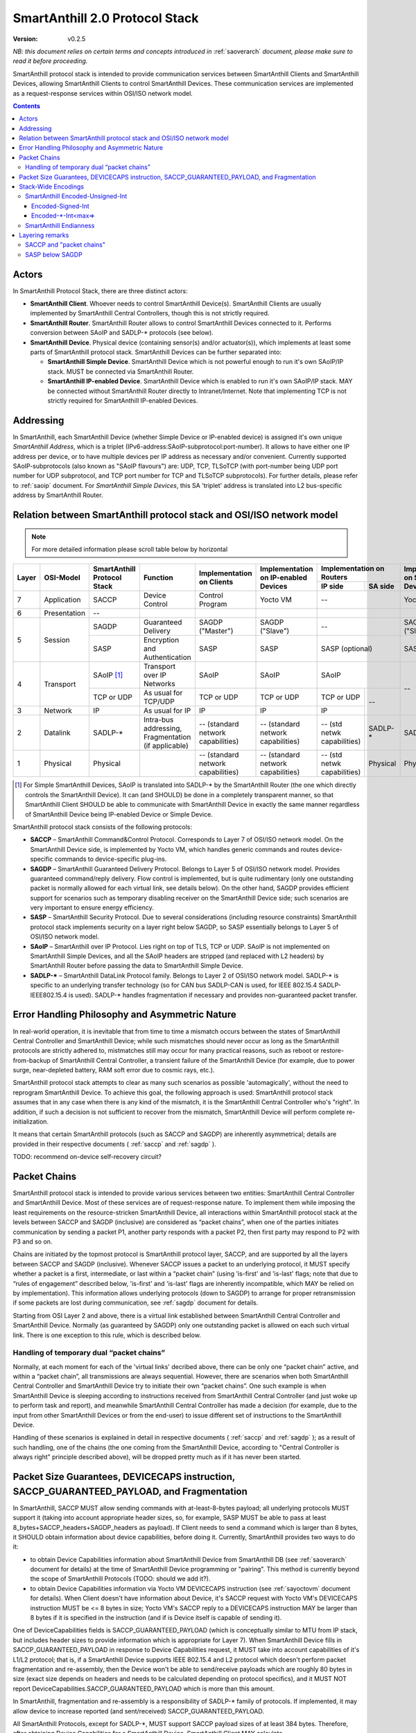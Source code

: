 ..  Copyright (c) 2015, OLogN Technologies AG. All rights reserved.
    Redistribution and use of this file in source (.rst) and compiled
    (.html, .pdf, etc.) forms, with or without modification, are permitted
    provided that the following conditions are met:
        * Redistributions in source form must retain the above copyright
          notice, this list of conditions and the following disclaimer.
        * Redistributions in compiled form must reproduce the above copyright
          notice, this list of conditions and the following disclaimer in the
          documentation and/or other materials provided with the distribution.
        * Neither the name of the OLogN Technologies AG nor the names of its
          contributors may be used to endorse or promote products derived from
          this software without specific prior written permission.
    THIS SOFTWARE IS PROVIDED BY THE COPYRIGHT HOLDERS AND CONTRIBUTORS "AS IS"
    AND ANY EXPRESS OR IMPLIED WARRANTIES, INCLUDING, BUT NOT LIMITED TO, THE
    IMPLIED WARRANTIES OF MERCHANTABILITY AND FITNESS FOR A PARTICULAR PURPOSE
    ARE DISCLAIMED. IN NO EVENT SHALL OLogN Technologies AG BE LIABLE FOR ANY
    DIRECT, INDIRECT, INCIDENTAL, SPECIAL, EXEMPLARY, OR CONSEQUENTIAL DAMAGES
    (INCLUDING, BUT NOT LIMITED TO, PROCUREMENT OF SUBSTITUTE GOODS OR
    SERVICES; LOSS OF USE, DATA, OR PROFITS; OR BUSINESS INTERRUPTION) HOWEVER
    CAUSED AND ON ANY THEORY OF LIABILITY, WHETHER IN CONTRACT, STRICT
    LIABILITY, OR TORT (INCLUDING NEGLIGENCE OR OTHERWISE) ARISING IN ANY WAY
    OUT OF THE USE OF THIS SOFTWARE, EVEN IF ADVISED OF THE POSSIBILITY OF SUCH
    DAMAGE

.. _saprotostack:

SmartAnthill 2.0 Protocol Stack
===============================

:Version:   v0.2.5

*NB: this document relies on certain terms and concepts introduced in*
:ref:`saoverarch` *document, please make sure to read it before proceeding.*

SmartAnthill protocol stack is intended to provide communication services between SmartAnthill Clients and SmartAnthill Devices, allowing SmartAnthill Clients to control SmartAnthill Devices. These communication services are implemented as a request-response services within OSI/ISO network model.

.. contents::


Actors
------

In SmartAnthill Protocol Stack, there are three distinct actors:

* **SmartAnthill Client**. Whoever needs to control SmartAnthill Device(s). SmartAnthill Clients are usually implemented by SmartAnthill Central Controllers, though this is not strictly required. 
* **SmartAnthill Router**. SmartAnthill Router allows to control SmartAnthill Devices connected to it. Performs conversion between SAoIP and SADLP-\* protocols (see below).
* **SmartAnthill Device**. Physical device (containing sensor(s) and/or actuator(s)), which implements at least some parts of SmartAnthill protocol stack. SmartAnthill Devices can be further separated into:

  + **SmartAnthill Simple Device**. SmartAnthill Device which is not powerful enough to run it's own SAoIP/IP stack. MUST be connected via SmartAnthill Router.
  + **SmartAnthill IP-enabled Device**. SmartAnthill Device which is enabled to run it's own SAoIP/IP stack. MAY be connected without SmartAnthill Router directly to Intranet/Internet. Note that implementing TCP is not strictly required for SmartAnthill IP-enabled Devices.

Addressing
----------

In SmartAnthill, each SmartAnthill Device (whether Simple Device or IP-enabled device) is assigned it's own unique *SmartAnthill Address*, which is a triplet (IPv6-address:SAoIP-subprotocol:port-number). It allows to have either one IP address per device, or to have multiple devices per IP address as necessary and/or convenient. Currently supported SAoIP-subprotocols (also known as "SAoIP flavours") are: UDP, TCP, TLSoTCP (with port-number being UDP port number for UDP subprotocol, and TCP port number for TCP and TLSoTCP subprotocols). For further details, please refer to :ref:`saoip` document. For *SmartAnthill Simple Devices*, this SA 'triplet' address is translated into L2 bus-specific address by SmartAnthill Router.


Relation between SmartAnthill protocol stack and OSI/ISO network model
----------------------------------------------------------------------

.. note::
    For more detailed information please scroll table below by horizontal

+--------+--------------+------------------+-----------------------+----------------------+------------------------+----------------------------+------------------------+
| Layer  | OSI-Model    | SmartAnthill     |     Function          | Implementation       | Implementation         | Implementation             | Implementation         |
|        |              | Protocol Stack   |                       | on Clients           | on IP-enabled Devices  | on Routers                 | on Simple Devices      |
|        |              |                  |                       |                      |                        +---------------+------------+                        |
|        |              |                  |                       |                      |                        | IP side       | SA side    |                        |
+========+==============+==================+=======================+======================+========================+===============+============+========================+
| 7      | Application  | SACCP            | Device Control        | Control Program      | Yocto VM               | --                         | Yocto VM               |
+--------+--------------+------------------+-----------------------+----------------------+------------------------+----------------------------+------------------------+
| 6      | Presentation | --               |                       |                      |                        |                            |                        |
+--------+--------------+------------------+-----------------------+----------------------+------------------------+----------------------------+------------------------+
| 5      | Session      | SAGDP            | Guaranteed            | SAGDP ("Master")     | SAGDP ("Slave")        | --                         | SAGDP ("Slave")        |
|        |              |                  | Delivery              |                      |                        |                            |                        |
|        |              +------------------+-----------------------+----------------------+------------------------+----------------------------+------------------------+
|        |              | SASP             | Encryption and        | SASP                 | SASP                   | SASP (optional)            | SASP                   |
|        |              |                  | Authentication        |                      |                        |                            |                        |
+--------+--------------+------------------+-----------------------+----------------------+------------------------+----------------------------+------------------------+
| 4      | Transport    | SAoIP [1]_       | Transport over IP     | SAoIP                | SAoIP                  | SAoIP                      | --                     |
|        |              |                  | Networks              |                      |                        |                            |                        |
|        |              +------------------+-----------------------+----------------------+------------------------+---------------+------------+                        |
|        |              | TCP or UDP       | As usual for TCP/UDP  | TCP or UDP           | TCP or UDP             | TCP or UDP    | --         |                        |
|        |              |                  |                       |                      |                        |               |            |                        |
+--------+--------------+------------------+-----------------------+----------------------+------------------------+---------------+            |                        |
| 3      | Network      | IP               | As usual for IP       | IP                   | IP                     | IP            |            |                        |
|        |              |                  |                       |                      |                        |               |            |                        |
+--------+--------------+------------------+-----------------------+----------------------+------------------------+---------------+------------+------------------------+
| 2      | Datalink     | SADLP-\*         | Intra-bus addressing, | -- (standard network | -- (standard network   | -- (std netwk | SADLP-*    | SADLP-*                |
|        |              |                  | Fragmentation         | capabilities)        | capabilities)          | capabilities) |            |                        |
|        |              |                  | (if applicable)       |                      |                        |               |            |                        |
+--------+--------------+------------------+-----------------------+----------------------+------------------------+---------------+------------+------------------------+
| 1      | Physical     | Physical         |                       | -- (standard network | -- (standard network   | -- (std netwk | Physical   | Physical               |
|        |              |                  |                       | capabilities)        | capabilities)          | capabilities) |            |                        |
+--------+--------------+------------------+-----------------------+----------------------+------------------------+---------------+------------+------------------------+

.. [1] For Simple SmartAnthill Devices, SAoIP is translated into SADLP-\* by the SmartAnthill Router (the one which directly controls the SmartAnthill Device). It can (and SHOULD) be done in a completely transparent manner, so that SmartAnthill Client SHOULD be able to communicate with SmartAnthill Device in exactly the same manner regardless of SmartAnthill Device being IP-enabled Device or Simple Device.

SmartAnthill protocol stack consists of the following protocols:

* **SACCP** – SmartAnthill Command&Control Protocol. Corresponds to Layer 7 of OSI/ISO network model. On the SmartAnthill Device side, is implemented by Yocto VM, which handles generic commands and routes device-specific commands to device-specific plug-ins.

* **SAGDP** – SmartAnthill Guaranteed Delivery Protocol. Belongs to Layer 5 of OSI/ISO network model. Provides guaranteed command/reply delivery. Flow control is implemented, but is quite rudimentary (only one outstanding packet is normally allowed for each virtual link, see details below). On the other hand, SAGDP provides efficient support for scenarios such as temporary disabling receiver on the SmartAnthill Device side; such scenarios are very important to ensure energy efficiency.

* **SASP** – SmartAnthill Security Protocol. Due to several considerations (including resource constraints) SmartAnthill protocol stack implements security on a layer right below SAGDP, so SASP essentially belongs to Layer 5 of OSI/ISO network model.

* **SAoIP** – SmartAnthill over IP Protocol. Lies right on top of TLS, TCP or UDP. SAoIP is not implemented on SmartAnthill Simple Devices, and all the SAoIP headers are stripped (and replaced with L2 headers) by SmartAnthill Router before passing the data to SmartAnthill Simple Device.

* **SADLP-\*** – SmartAnthill DataLink Protocol family. Belongs to Layer 2 of OSI/ISO network model. SADLP-\* is specific to an underlying transfer technology (so for CAN bus SADLP-CAN is used, for IEEE 802.15.4 SADLP-IEEE802.15.4 is used). SADLP-\* handles fragmentation if necessary and provides non-guaranteed packet transfer.


Error Handling Philosophy and Asymmetric Nature
-----------------------------------------------
In real-world operation, it is inevitable that from time to time a mismatch occurs between the states of SmartAnthill Central Controller and SmartAnthill Device; while such mismatches should never occur as long as the SmartAnthill protocols are strictly adhered to, mistmatches still may occur for many practical reasons, such as reboot or restore-from-backup of SmartAnthill Central Controller, a transient failure of the SmartAnthill Device (for example, due to power surge, near-depleted battery, RAM soft error due to cosmic rays, etc.).

SmartAnthill protocol stack attempts to clear as many such scenarios as possible 'automagically', without the need to reprogram SmartAnthill Device. To achieve this goal, the following approach is used: SmartAnthill protocol stack assumes that in any case when there is any kind of the mismatch, it is the SmartAnthill Central Controller who's "right". In addition, if such a decision is not sufficient to recover from the mismatch, SmartAnthill Device will perform complete re-initialization.

It means that certain SmartAnthill protocols (such as SACCP and SAGDP) are inherently asymmetrical; details are provided in their respective documents ( :ref:`saccp`  and :ref:`sagdp` ).

TODO: recommend on-device self-recovery circuit?


Packet Chains
-------------

SmartAnthill protocol stack is intended to provide various services between two entities: SmartAnthill Central Controller and SmartAnthill Device. Most of these services are of request-response nature. To implement them while imposing the least requirements on the resource-stricken SmartAnthill Device, all interactions within SmartAnthill protocol stack at the levels between SACCP and SAGDP (inclusive) are considered as “packet chains”, when one of the parties initiates communication by sending a packet P1, another party responds with a packet P2, then first party may respond to P2 with P3 and so on.

Chains are initiated by the topmost protocol is SmartAnthill protocol layer, SACCP, and are supported by all the layers between SACCP and SAGDP (inclusive). Whenever SACCP issues a packet to an underlying protocol, it MUST specify whether a packet is a first, intermediate, or last within a “packet chain” (using 'is-first' and 'is-last' flags; note that due to “rules of engagement” described below, 'is-first' and 'is-last' flags are inherently incompatible, which MAY be relied on by implementation). This information allows underlying protocols (down to SAGDP) to arrange for proper retransmission if some packets are lost during communication, see :ref:`sagdp` document for details.

Starting from OSI Layer 2 and above, there is a virtual link established between SmartAnthill Central Controller and SmartAnthill Device. Normally (as guaranteed by SAGDP) only one outstanding packet is allowed on each such virtual link. There is one exception to this rule, which is described below.

Handling of temporary dual “packet chains”
^^^^^^^^^^^^^^^^^^^^^^^^^^^^^^^^^^^^^^^^^^

Normally, at each moment for each of the 'virtual links' decribed above, there can be only one “packet chain” active, and within a “packet chain”, all transmissions are always sequential. However, there are scenarios when both SmartAnthill Central Controller and SmartAnthill Device try to initiate their own “packet chains”. One such example is when SmartAnthill Device is sleeping according to instructions received from SmartAnthill Central Controller (and just woke up to perform task and report), and meanwhile SmartAnthill Central Controller has made a decision (for example, due to the input from other SmartAnthill Devices or from the end-user) to issue different set of instructions to the SmartAnthill Device.

Handling of these scenarios is explained in detail in respective documents ( :ref:`saccp` and :ref:`sagdp` ); as a result of such handling, one of the chains (the one coming from the SmartAnthill Device, according to "Central Controller is always right" principle described above), will be dropped pretty much as if it has never been started.

Packet Size Guarantees, DEVICECAPS instruction, SACCP_GUARANTEED_PAYLOAD, and Fragmentation
-------------------------------------------------------------------------------------------

In SmartAnthill, SACCP MUST allow sending commands with at-least-8-bytes payload; all underlying protocols MUST support it (taking into account appropriate header sizes, so, for example, SASP MUST be able to pass at least 8_bytes+SACCP_headers+SAGDP_headers as payload). If Client needs to send a command which is larger than 8 bytes, it SHOULD obtain information about device capabilities, before doing it. Currently, SmartAnthill provides two ways to do it:

* to obtain Device Capabilities information about SmartAnthill Device from SmartAnthill DB (see 
  :ref:`saoverarch` document for details) at the time of SmartAnthill Device programming or "pairing". This method is currently beyond the scope of SmartAnthill Protocols (TODO: should we add it?).
* to obtain Device Capabilities information via Yocto VM DEVICECAPS instruction (see
  :ref:`sayoctovm` document for details). When Client doesn't have information about Device, it's SACCP request with Yocto VM's DEVICECAPS instruction MUST be <= 8 bytes in size; Yocto VM's SACCP  reply to a DEVICECAPS instruction MAY be larger than 8 bytes if it is specified in the instruction (and if is Device itself is capable of sending it).

One of DeviceCapabilities fields is SACCP_GUARANTEED_PAYLOAD (which is conceptually similar to MTU from IP stack, but includes header sizes to provide information which is appropriate for Layer 7). When SmartAnthill Device fills in SACCP_GUARANTEED_PAYLOAD in response to Device Capabilities request, it MUST take into account capabilities of it's L1/L2 protocol; that is, if a SmartAnthill Device supports IEEE 802.15.4 and L2 protocol which doesn't perform packet fragmentation and re-assembly, then the Device won't be able to send/receive payloads which are roughly 80 bytes in size (exact size depends on headers and needs to be calculated depending on protocol specifics), and it MUST NOT report DeviceCapabilities.SACCP_GUARANTEED_PAYLOAD which is more than this amount.

In SmartAnthill, fragmentation and re-assembly is a responsibility of SADLP-\* family of protocols. If implemented, it may allow device to increase reported (and sent/received) SACCP_GUARANTEED_PAYLOAD. 

All SmartAnthill Protocols, except for SADLP-\*, MUST support SACCP payload sizes of at least 384 bytes. Therefore, after obtaining Device Capabilities for a SmartAnthill Device, SmartAnthill Client MAY calculate *min(DeviceCapabilities.SACCP_GUARANTEED_PAYLOAD,384)* to determine SACCP payload size which is guaranteed to be delivered to the Device. Alternatively, SmartAnthill MAY calculate *min(DeviceCapabilities.SACCP_GUARANTEED_PAYLOAD,Client_Side_SACCP_Payload)* for the same purpose (here Client_Side_SACCP_Payload will depend on SAoIP protocol in use).

Stack-Wide Encodings
--------------------

There are some encodings and encoding conventions which are used throughout SmartAnthill Protocol Stack. 

SmartAnthill Encoded-Unsigned-Int
^^^^^^^^^^^^^^^^^^^^^^^^^^^^^^^^^

In several places in SmartAnthill Protocol Stack, there is a need to encode integers, which happen to be small most of the time (one such example is sizes, another example is some kinds of incrementally-increased ids). To encode them efficiently, SmartAnthill Protocol Stack uses a compact encoding, which encodes small integers with smaller number of bytes.

Encoded-Unsigned-Int is a variable-length encoding of integers (with the idea being somewhat similar to the idea behind UTF-8). Namely:

* if the first byte of Encoded-Unsigned-Int is c1 <= 127, then the value of Encoded-Unsigned-Int is equal to c1
* if the first byte of Encoded-Unsigned-Int is c1 >= 128, then the next byte c2 is needed:

  + if the second byte of Encoded-Unsigned-Int is c2 <= 127, then the value of Encoded-Unsigned-Int is equal to *128+((uint16)(c1&0x7F) | ((uint16)c2 << 7))*.
  + if the second byte of Encoded-Unsigned-Int is c2 >= 128, then the next byte c3 is needed:
    
    * if the third byte of Encoded-Unsigned-Int is c3 <= 127, then the value of Encoded-Unsigned-Int is equal to *16512+((uint32)(c1&0x7F) | ((uint32)(c2&0x7F) << 7)) | ((uint32)c3 << 14))* (note that 16512 is 2^7+2^14).
    * if the third byte of Encoded-Unsigned-Int is c3 >= 128, then the next byte c4 is needed:

      + if the fourth byte of Encoded-Unsigned-Int is c4 <= 127, then the value of Encoded-Unsigned-Int is equal to *2113664+((uint32)(c1&0x7F) | ((uint32)(c2&0x7F) << 7)) | ((uint32)(c3&0x7F) << 14)) | ((uint32)c4 << 21))* (note that 2113664 is 2^7+2^14+2^21).
      + if the fourth byte of Encoded-Unsigned-Int is c4 >= 128, then the next byte c5 is needed.

        * for nth byte:

          + if the nth byte of Encoded-Unsigned-Int is cn <= 127, then the value of Encoded-Unsigned-Int is equal to *start+((uintNN)(c1&0x7F) | ((uintNN)(c2&0x7F) << 7)) | ((uintNN)(c3&0x7F) << 14)) | ... | ((uintNN)(c<n-1>&0x7F) << (7*(n-2))))) | ((uintNN)cn << (7*(n-1))))*, where *start=2^7+2^14+...+2^(n-1)*, and uintNN is sufficient to store the result. *NB: in practice, for Encoded-Unsigned-Ints over 4 bytes, implementation is likely to be quite different from, but equivalent to, the formula given*
          + if the nth byte of Encoded-Unsigned-Int is cn >= 128, then the <n+1>th byte is needed.
 
The following table shows how many Encoded-Unsigned-Int bytes is necessary to encode ranges of Encoded-Unsigned-Int values:

+-------------------------+---------------------+------------------+------------------+
| Encoded-Unsigned-Int    | Encoded-Unsigned-Int| Fully Covers     | Result fits in   |
| Values                  | Bytes               |                  |                  |
+=========================+=====================+==================+==================+
| 0-127                   | 1                   | 7 bits           | 1 byte           |
+-------------------------+---------------------+------------------+------------------+
| 128-16 511              | 2                   | 14 bits          | 2 bytes          |
+-------------------------+---------------------+------------------+------------------+
| 16 512-2 113 663        | 3                   | 21 bits          | 3 bytes          |
+-------------------------+---------------------+------------------+------------------+
| 2 113 664-270 549 119   | 4                   | 28 bits          | 4 bytes          |
+-------------------------+---------------------+------------------+------------------+
| 270 549 120-            | 5                   | 35 bits          | 5 bytes          |
| 34 630 287 487          |                     |                  |                  |
+-------------------------+---------------------+------------------+------------------+
| 34 630 287 487-         | 6                   | 42 bits          | 6 bytes          |
| 4 432 676 798 591       |                     |                  |                  |
+-------------------------+---------------------+------------------+------------------+
| 4 432 676 798 592-      | 7                   | 49 bits          | 7 bytes          |
| 567 382 630 219 903     |                     |                  |                  |
+-------------------------+---------------------+------------------+------------------+
| 567 382 630 219 904-    | 8                   | 56 bits          | 8 bytes          |
| 72 624 976 668 147 839  |                     |                  |                  |
+-------------------------+---------------------+------------------+------------------+
|72 624 976 668 147 840-  | 9                   | 63 bits          | 8 bytes          |
|9 295 997 013 522 923 647|                     |                  |                  |
+-------------------------+---------------------+------------------+------------------+

Encoded-Signed-Int
''''''''''''''''''

Encoded-Signed-Int is an encoding for signed integers, derived from Encoded-Unsigned-Int. Encoded-Signed-Int is decoded as Encoded-Unsigned-Int first (NB: actual implementations MAY and probably SHOULD differ), and then, depending on number of bytes in the encoding (when it was treated as Encoded-Unsigned-Int), a certain constant is deducted. For example, if we need Encoded-Signed-Int, have read it as Encoded-Unsigned-Int, and got 1 byte, we need to subtract 64 to get Encoded-Signed-Int. Therefore, Encoded-Signed-Int encoding which consists out of one byte with value 64, means '0'. The following table show the way how to calculate Encoded-Signed-Int (within the table, "EUI" means "value of Encoded-Unsigned-Int"):

+---------------------+-------------------+-------------------------+
| Encoded-Unsigned-Int| Encoded-Signed-Int|Encoded-Signed-Int       |
| Bytes               |                   |Values                   |
+=====================+===================+=========================+
| 1                   | EUI - 64          | -64 to 63               |
+---------------------+-------------------+-------------------------+
| 2                   | EUI - 8256        | -8256 to 8255           |
+---------------------+-------------------+-------------------------+
| 3                   | EUI - 1056832     | -1056832 to 1056831     |
+---------------------+-------------------+-------------------------+
| 4                   | EUI - 135274560   | -135274560 to 135274559 |
+---------------------+-------------------+-------------------------+
| 5                   | EUI - 17315143744 | -17315143744 to         |
|                     |                   | 17315143743             |
+---------------------+-------------------+-------------------------+
| 6                   | EUI -             | -2216338399296 to       |
|                     | 2216338399296     | 2216338399295           |
+---------------------+-------------------+-------------------------+
| 7                   | EUI -             | -283691315109952 to     |
|                     | 283691315109952   | 283691315109951         |
+---------------------+-------------------+-------------------------+
| 8                   | EUI -             | -36312488334073920 to   |
|                     | 36312488334073920 | 36312488334073919       |
+---------------------+-------------------+-------------------------+
| 9                   |EUI -              | -4647998506761461824 to |
|                     |4647998506761461824| 4647998506761461823     |
+---------------------+-------------------+-------------------------+


Encoded-\*-Int<max=>
''''''''''''''''''''

Wherever SmartAnthill specification mentions Encoded-Unsigned-Int or Encoded-Signed-Int, it MUST specify it in the form of *Encoded-Unsigned-Int<max=...>* or *Encoded-Signed-Int<max=...>*. "max=" parameter specifies maximum number of bytes which can appear in this place. For example, Encoded-Unsigned-Int<max=2> specifies that maximum two bytes of Encoded-Unsigned-Int can appear at the specified place, and therefore than values over 16511 cannot be encoded. It also implies that the result of such Encoded-Unsigned-Int<max=2> always fits into 2 bytes (for example, into uint16_t). The high bit of the last possible byte of Encoded-\*-Int is always 0; this ensures an option for an easy expansion in the future.

Currently supported values of "max=" parameter are from 1 to 9.

When parsing Encoded-\*-Int, if high bit in the last-possible byte is 1, then Encoded-\*-Int is considered invalid. Handling of invalid Encoded-\*-Ints SHOULD be specified in the appropriate place of documentation.

SmartAnthill Endianness
^^^^^^^^^^^^^^^^^^^^^^^

In most cases, SmartAnthill Protocol Stack uses SmartAnthill Encoded-\*-Int<max=...> to encode integers. However, there are some cases where we need an exact number of bytes, and have no idea about their statistical distribution. In such cases, using Encoded-\*-Int<> would be a waste. 

In such cases, SmartAnthill uses **SmartAnthill Endianness**, which is **LITTLE-ENDIAN**.

*Rationale for using LITTLE-ENDIAN encoding (rather than "network byte order" which is traditionally big-endian) is based on the observation that the most resource-constrained MPUs out of target group (namely PIC and AVR8), are little-endian. For them, the difference of not doing conversion between protocol-order and MPU-order might be important; as the other MPUs are not that much constrained, we don't expect the cost of conversion to be significant. In other words, this LITTLE-ENDIAN decision to favours poorer-resource MPUs at the cost of richer-resource MPUs.*

Layering remarks
----------------

SACCP and "packet chains"
^^^^^^^^^^^^^^^^^^^^^^^^^

SACCP is somewhat unusual for an application-level protocol in a sense that SACCP needs to have some knowledge about "packet chains" which are implicitly related to retransmission correctness. This is a conscious design choice of SACCP (and SAGDP) which has been made in face of extremely constrained (and unusual for conventional communication) environments which SmartAnthill protocol stack needs to support. It should also be noted that while some such details are indeed exposed to SACCP, they are formalized as a clear set of “rules of engagement” to be obeyed. As long as these “rules of engagement” are complied with, SACCP does not need to care about retransmission correctness (though the rationale for “rules of engagement” is still provided by retransmission correctness).

SASP below SAGDP
^^^^^^^^^^^^^^^^

It is somewhat unusual to have encryption layer (SASP) "below" transport/session layer (SAGDP). This is a conscious design choice of SASP/SAGDP. In particular, it allows to:

* rely that all the packets reaching SAGDP layer, are already authenticated; this allows (at the cost of the authenticating potentially malicious packets) to:

  + avoid attacks such as malicious RST sent to disrupt logical connection (TODO: check)
  + avoid attacks similar to "SYN flood" attacks

* implement "Trusted Router" nodes in a simple manner (without implementing SAGDP on the router).

